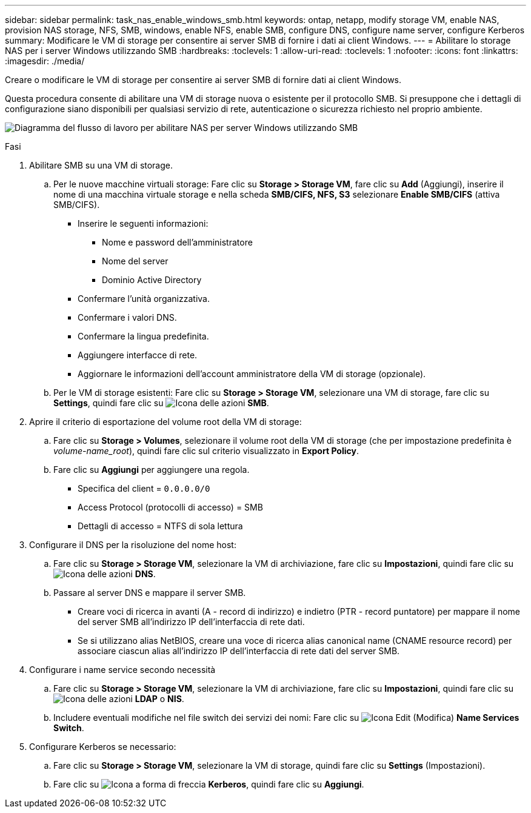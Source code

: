 ---
sidebar: sidebar 
permalink: task_nas_enable_windows_smb.html 
keywords: ontap, netapp, modify storage VM, enable NAS, provision NAS storage, NFS, SMB, windows, enable NFS, enable SMB, configure DNS, configure name server, configure Kerberos 
summary: Modificare le VM di storage per consentire ai server SMB di fornire i dati ai client Windows. 
---
= Abilitare lo storage NAS per i server Windows utilizzando SMB
:hardbreaks:
:toclevels: 1
:allow-uri-read: 
:toclevels: 1
:nofooter: 
:icons: font
:linkattrs: 
:imagesdir: ./media/


[role="lead"]
Creare o modificare le VM di storage per consentire ai server SMB di fornire dati ai client Windows.

Questa procedura consente di abilitare una VM di storage nuova o esistente per il protocollo SMB. Si presuppone che i dettagli di configurazione siano disponibili per qualsiasi servizio di rete, autenticazione o sicurezza richiesto nel proprio ambiente.

image:workflow_nas_enable_windows_smb.gif["Diagramma del flusso di lavoro per abilitare NAS per server Windows utilizzando SMB"]

.Fasi
. Abilitare SMB su una VM di storage.
+
.. Per le nuove macchine virtuali storage: Fare clic su *Storage > Storage VM*, fare clic su *Add* (Aggiungi), inserire il nome di una macchina virtuale storage e nella scheda *SMB/CIFS, NFS, S3* selezionare *Enable SMB/CIFS* (attiva SMB/CIFS).
+
*** Inserire le seguenti informazioni:
+
**** Nome e password dell'amministratore
**** Nome del server
**** Dominio Active Directory


*** Confermare l'unità organizzativa.
*** Confermare i valori DNS.
*** Confermare la lingua predefinita.
*** Aggiungere interfacce di rete.
*** Aggiornare le informazioni dell'account amministratore della VM di storage (opzionale).


.. Per le VM di storage esistenti: Fare clic su *Storage > Storage VM*, selezionare una VM di storage, fare clic su *Settings*, quindi fare clic su image:icon_gear.gif["Icona delle azioni"] *SMB*.


. Aprire il criterio di esportazione del volume root della VM di storage:
+
.. Fare clic su *Storage > Volumes*, selezionare il volume root della VM di storage (che per impostazione predefinita è _volume-name_root_), quindi fare clic sul criterio visualizzato in *Export Policy*.
.. Fare clic su *Aggiungi* per aggiungere una regola.
+
*** Specifica del client = `0.0.0.0/0`
*** Access Protocol (protocolli di accesso) = SMB
*** Dettagli di accesso = NTFS di sola lettura




. Configurare il DNS per la risoluzione del nome host:
+
.. Fare clic su *Storage > Storage VM*, selezionare la VM di archiviazione, fare clic su *Impostazioni*, quindi fare clic su image:icon_gear.gif["Icona delle azioni"] *DNS*.
.. Passare al server DNS e mappare il server SMB.
+
*** Creare voci di ricerca in avanti (A - record di indirizzo) e indietro (PTR - record puntatore) per mappare il nome del server SMB all'indirizzo IP dell'interfaccia di rete dati.
*** Se si utilizzano alias NetBIOS, creare una voce di ricerca alias canonical name (CNAME resource record) per associare ciascun alias all'indirizzo IP dell'interfaccia di rete dati del server SMB.




. Configurare i name service secondo necessità
+
.. Fare clic su *Storage > Storage VM*, selezionare la VM di archiviazione, fare clic su *Impostazioni*, quindi fare clic su image:icon_gear.gif["Icona delle azioni"] *LDAP* o *NIS*.
.. Includere eventuali modifiche nel file switch dei servizi dei nomi: Fare clic su image:icon_pencil.gif["Icona Edit (Modifica)"] *Name Services Switch*.


. Configurare Kerberos se necessario:
+
.. Fare clic su *Storage > Storage VM*, selezionare la VM di storage, quindi fare clic su *Settings* (Impostazioni).
.. Fare clic su image:icon_arrow.gif["Icona a forma di freccia"] *Kerberos*, quindi fare clic su *Aggiungi*.



